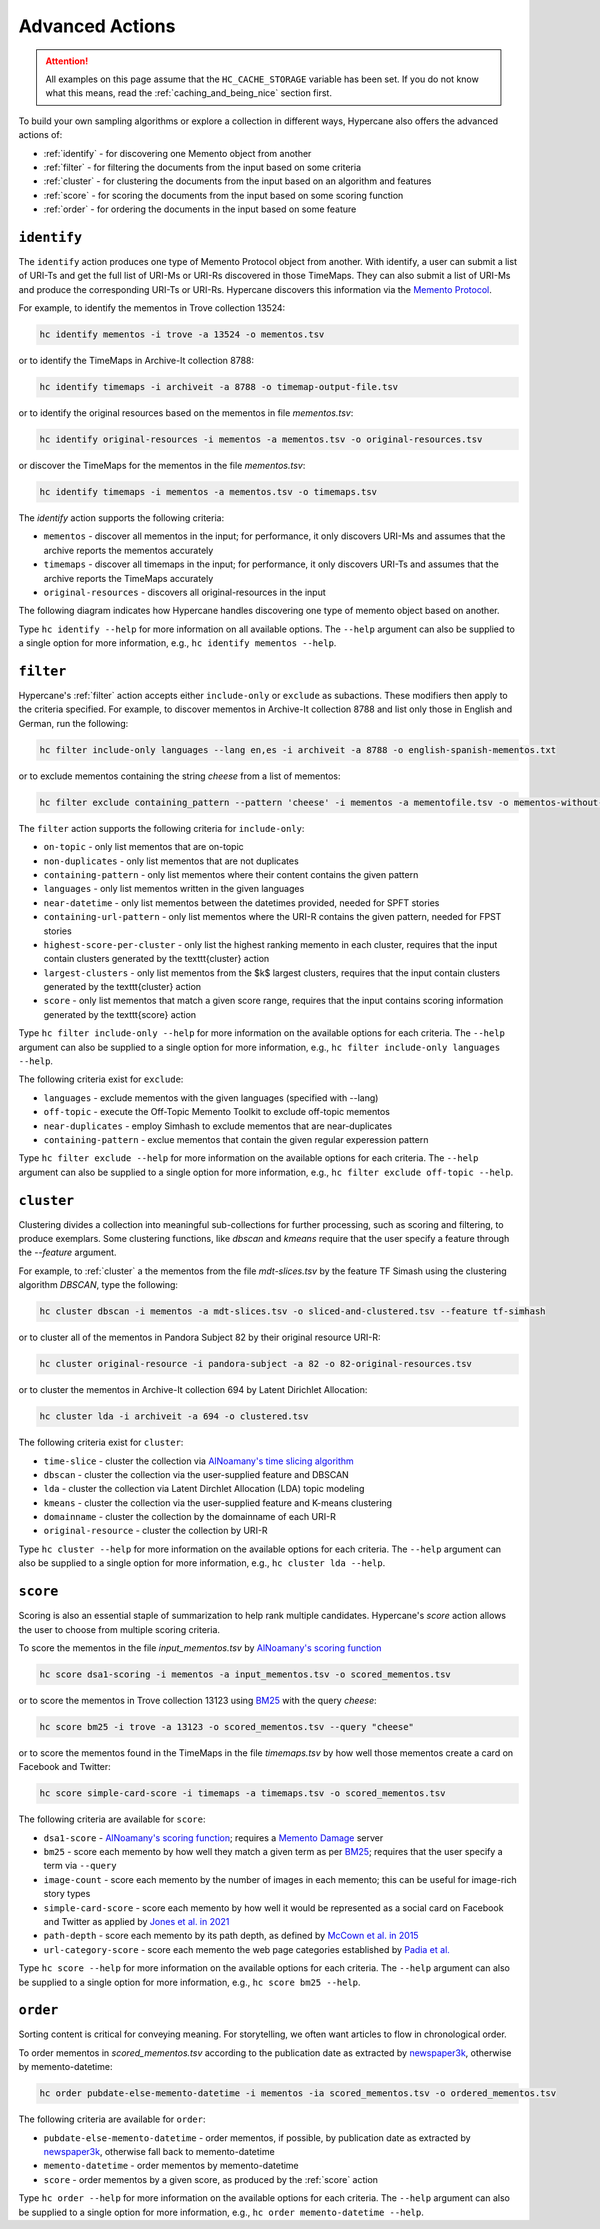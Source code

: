 Advanced Actions
================

.. attention::
    All examples on this page assume that the ``HC_CACHE_STORAGE`` variable has been set. If you do not know what this means, read the :ref:`caching_and_being_nice` section first.

To build your own sampling algorithms or explore a collection in different ways, Hypercane also offers the advanced actions of:

* :ref:`identify` - for discovering one Memento object from another
* :ref:`filter` - for filtering the documents from the input based on some criteria
* :ref:`cluster` - for clustering the documents from the input based on an algorithm and features
* :ref:`score` - for scoring the documents from the input based on some scoring function
* :ref:`order` - for ordering the documents in the input based on some feature

.. _identify:

``identify``
------------

The ``identify`` action produces one type of Memento Protocol object from another. With identify, a user can submit a list of URI-Ts and get the full list of URI-Ms or URI-Rs discovered in those TimeMaps. They can also submit a list of URI-Ms and produce the corresponding URI-Ts or URI-Rs. Hypercane discovers this information via the `Memento Protocol <https://datatracker.ietf.org/doc/html/rfc7089>`_.

For example, to identify the mementos in Trove collection 13524:

.. code-block:: text

    hc identify mementos -i trove -a 13524 -o mementos.tsv

or to identify the TimeMaps in Archive-It collection 8788:

.. code-block:: text

    hc identify timemaps -i archiveit -a 8788 -o timemap-output-file.tsv

or to identify the original resources based on the mementos in file *mementos.tsv*:

.. code-block:: text

    hc identify original-resources -i mementos -a mementos.tsv -o original-resources.tsv

or discover the TimeMaps for the mementos in the file *mementos.tsv*:

.. code-block:: text

    hc identify timemaps -i mementos -a mementos.tsv -o timemaps.tsv

The `identify` action supports the following criteria:

* ``mementos`` - discover all mementos in the input; for performance, it only discovers URI-Ms and assumes that the archive reports the mementos accurately
* ``timemaps`` - discover all timemaps in the input; for performance, it only discovers URI-Ts and assumes that the archive reports the TimeMaps accurately
* ``original-resources`` - discovers all original-resources in the input

The following diagram indicates how Hypercane handles discovering one type of memento object based on another.

.. image:: images/identify-transitions.png

Type ``hc identify --help`` for more information on all available options. The ``--help`` argument can also be supplied to a single option for more information, e.g., ``hc identify mementos --help``.

.. _filter:

``filter``
----------

Hypercane's :ref:`filter` action accepts either ``include-only`` or ``exclude`` as subactions. These modifiers then apply to the criteria specified. For example, to discover mementos in Archive-It collection 8788 and list only those in English and German, run the following:

.. code-block:: text

    hc filter include-only languages --lang en,es -i archiveit -a 8788 -o english-spanish-mementos.txt

or to exclude mementos containing the string *cheese* from a list of mementos:

.. code-block:: text

    hc filter exclude containing_pattern --pattern 'cheese' -i mementos -a mementofile.tsv -o mementos-without-cheese.tsv

The ``filter`` action supports the following criteria for ``include-only``:

* ``on-topic`` - only list mementos that are on-topic
* ``non-duplicates`` - only list mementos that are not duplicates
* ``containing-pattern`` - only list mementos where their content contains the given pattern
* ``languages`` - only list mementos written in the given languages
* ``near-datetime`` - only list mementos between the datetimes provided, needed for SPFT stories 
* ``containing-url-pattern`` - only list mementos where the URI-R contains the given pattern, needed for FPST stories
* ``highest-score-per-cluster`` - only list the highest ranking memento in each cluster, requires that the input contain clusters generated by the \texttt{cluster} action
* ``largest-clusters`` - only list mementos from the $k$ largest clusters, requires that the input contain clusters generated by the \texttt{cluster} action
* ``score`` - only list mementos that match a given score range, requires that the input contains scoring information generated by the \texttt{score} action

Type ``hc filter include-only --help`` for more information on the available options for each criteria. The ``--help`` argument can also be supplied to a single option for more information, e.g., ``hc filter include-only languages --help``.

The following criteria exist for ``exclude``:

* ``languages`` - exclude mementos with the given languages (specified with --lang)
* ``off-topic`` - execute the Off-Topic Memento Toolkit to exclude off-topic mementos
* ``near-duplicates`` - employ Simhash to exclude mementos that are near-duplicates
* ``containing-pattern`` - exclue mementos that contain the given regular experession pattern

Type ``hc filter exclude --help`` for more information on the available options for each criteria. The ``--help`` argument can also be supplied to a single option for more information, e.g., ``hc filter exclude off-topic --help``.

.. _cluster:

``cluster``
-----------

Clustering divides a collection into meaningful sub-collections for further processing, such as scoring and filtering, to produce exemplars. Some clustering functions, like `dbscan` and `kmeans` require that the user specify a feature through the `--feature` argument.

For example, to :ref:`cluster` a the mementos from the file *mdt-slices.tsv* by the feature TF Simash using the clustering algorithm *DBSCAN*, type the following:

.. code-block:: text

    hc cluster dbscan -i mementos -a mdt-slices.tsv -o sliced-and-clustered.tsv --feature tf-simhash

or to cluster all of the mementos in Pandora Subject 82 by their original resource URI-R:

.. code-block:: text

    hc cluster original-resource -i pandora-subject -a 82 -o 82-original-resources.tsv

or to cluster the mementos in Archive-It collection 694 by Latent Dirichlet Allocation:

.. code-block:: text

    hc cluster lda -i archiveit -a 694 -o clustered.tsv 

The following criteria exist for ``cluster``:

* ``time-slice`` - cluster the collection via `AlNoamany's time slicing algorithm <https://doi.org/10.1145/3091478.3091508>`_
* ``dbscan`` - cluster the collection via the user-supplied feature and DBSCAN
* ``lda`` - cluster the collection via Latent Dirchlet Allocation (LDA) topic modeling
* ``kmeans`` - cluster the collection via the user-supplied feature and K-means clustering
* ``domainname`` - cluster the collection by the domainname of each URI-R
* ``original-resource`` - cluster the collection by URI-R

Type ``hc cluster --help`` for more information on the available options for each criteria. The ``--help`` argument can also be supplied to a single option for more information, e.g., ``hc cluster lda --help``.

.. _score:

``score``
---------

Scoring is also an essential staple of summarization to help rank multiple candidates. Hypercane's `score` action allows the user to choose from multiple scoring criteria.

To score the mementos in the file *input_mementos.tsv* by `AlNoamany's scoring function <https://doi.org/10.1145/3091478.3091508>`_

.. code-block:: text

    hc score dsa1-scoring -i mementos -a input_mementos.tsv -o scored_mementos.tsv

or to score the mementos in Trove collection 13123 using `BM25 <https://en.wikipedia.org/wiki/Okapi_BM25>`_ with the query *cheese*:

.. code-block:: text

    hc score bm25 -i trove -a 13123 -o scored_mementos.tsv --query "cheese"

or to score the mementos found in the TimeMaps in the file *timemaps.tsv* by how well those mementos create a card on Facebook and Twitter:

.. code-block:: text

    hc score simple-card-score -i timemaps -a timemaps.tsv -o scored_mementos.tsv

The following criteria are available for ``score``:

* ``dsa1-score`` - `AlNoamany's scoring function <https://doi.org/10.1145/3091478.3091508>`_; requires a `Memento Damage <http://memento-damage.cs.odu.edu/>`_ server
* ``bm25`` - score each memento by how well they match a given term as per `BM25 <https://en.wikipedia.org/wiki/Okapi_BM25>`_; requires that the user specify a term via ``--query``
* ``image-count`` - score each memento by the number of images in each memento; this can be useful for image-rich story types
* ``simple-card-score`` - score each memento by how well it would be represented as a social card on Facebook and Twitter as applied by `Jones et al. in 2021 <https://arxiv.org/abs/2104.04116>`_
* ``path-depth`` - score each memento by its path depth, as defined by `McCown et al. in 2015 <https://arxiv.org/abs/cs/0511077>`_
* ``url-category-score`` - score each memento the web page categories established by `Padia et al. <https://doi.org/10.1145/2232817.2232821>`_

Type ``hc score --help`` for more information on the available options for each criteria. The ``--help`` argument can also be supplied to a single option for more information, e.g., ``hc score bm25 --help``.

.. _order:

``order``
---------

Sorting content is critical for conveying meaning. For storytelling, we often want articles to flow in chronological order.

To order mementos in *scored_mementos.tsv* according to the publication date as extracted by `newspaper3k <https://newspaper.readthedocs.io/en/latest/>`_, otherwise by memento-datetime:

.. code-block:: text

    hc order pubdate-else-memento-datetime -i mementos -ia scored_mementos.tsv -o ordered_mementos.tsv

The following criteria are available for ``order``:

* ``pubdate-else-memento-datetime`` - order mementos, if possible, by publication date as extracted by `newspaper3k <https://newspaper.readthedocs.io/en/latest/>`_, otherwise fall back to memento-datetime
* ``memento-datetime`` - order mementos by memento-datetime
* ``score`` - order mementos by a given score, as produced by the :ref:`score` action

Type ``hc order --help`` for more information on the available options for each criteria. The ``--help`` argument can also be supplied to a single option for more information, e.g., ``hc order memento-datetime --help``.
